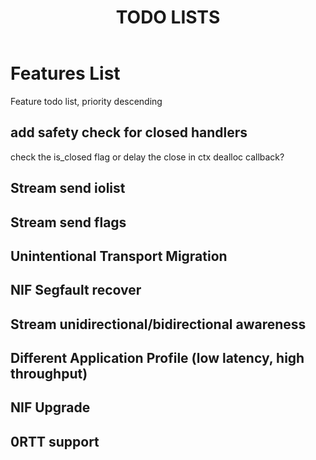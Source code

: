 #+TITLE: TODO LISTS
#+OPTIONS: toc:2
#+OPTIONS: ^:nil

* Features List
Feature todo list, priority descending
** add safety check for closed handlers
check the is_closed flag or delay the close in ctx dealloc callback?

** Stream send iolist

** Stream send flags

** Unintentional Transport Migration

** NIF Segfault recover

** Stream unidirectional/bidirectional awareness

** Different Application Profile (low latency, high throughput)

** NIF Upgrade

** 0RTT support
